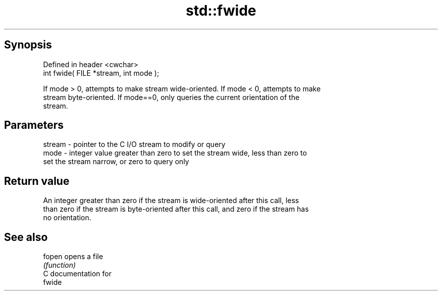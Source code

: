 .TH std::fwide 3 "Apr 19 2014" "1.0.0" "C++ Standard Libary"
.SH Synopsis
   Defined in header <cwchar>
   int fwide( FILE *stream, int mode );

   If mode > 0, attempts to make stream wide-oriented. If mode < 0, attempts to make
   stream byte-oriented. If mode==0, only queries the current orientation of the
   stream.

.SH Parameters

   stream - pointer to the C I/O stream to modify or query
   mode   - integer value greater than zero to set the stream wide, less than zero to
            set the stream narrow, or zero to query only

.SH Return value

   An integer greater than zero if the stream is wide-oriented after this call, less
   than zero if the stream is byte-oriented after this call, and zero if the stream has
   no orientation.

.SH See also

   fopen  opens a file
          \fI(function)\fP
   C documentation for
   fwide
